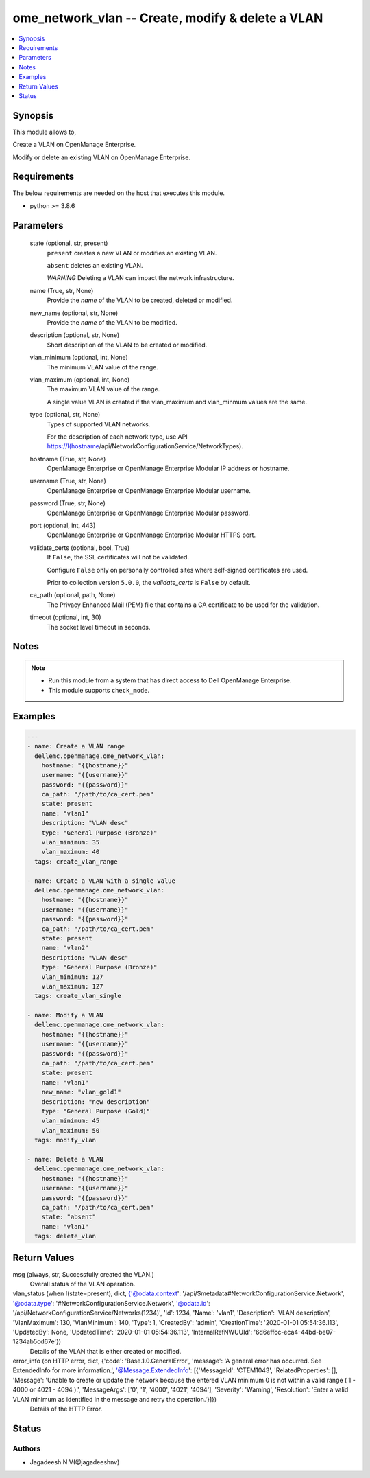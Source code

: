 .. _ome_network_vlan_module:


ome_network_vlan -- Create, modify & delete a VLAN
==================================================

.. contents::
   :local:
   :depth: 1


Synopsis
--------

This module allows to,

Create a VLAN on OpenManage Enterprise.

Modify or delete an existing VLAN on OpenManage Enterprise.



Requirements
------------
The below requirements are needed on the host that executes this module.

- python \>= 3.8.6



Parameters
----------

  state (optional, str, present)
    \ :literal:`present`\  creates a new VLAN or modifies an existing VLAN.

    \ :literal:`absent`\  deletes an existing VLAN.

    \ :emphasis:`WARNING`\  Deleting a VLAN can impact the network infrastructure.


  name (True, str, None)
    Provide the \ :emphasis:`name`\  of the VLAN to be created, deleted or modified.


  new_name (optional, str, None)
    Provide the \ :emphasis:`name`\  of the VLAN to be modified.


  description (optional, str, None)
    Short description of the VLAN to be created or modified.


  vlan_minimum (optional, int, None)
    The minimum VLAN value of the range.


  vlan_maximum (optional, int, None)
    The maximum VLAN value of the range.

    A single value VLAN is created if the vlan\_maximum and vlan\_minmum values are the same.


  type (optional, str, None)
    Types of supported VLAN networks.

    For the description of each network type, use API \ https://I(hostname\ /api/NetworkConfigurationService/NetworkTypes).


  hostname (True, str, None)
    OpenManage Enterprise or OpenManage Enterprise Modular IP address or hostname.


  username (True, str, None)
    OpenManage Enterprise or OpenManage Enterprise Modular username.


  password (True, str, None)
    OpenManage Enterprise or OpenManage Enterprise Modular password.


  port (optional, int, 443)
    OpenManage Enterprise or OpenManage Enterprise Modular HTTPS port.


  validate_certs (optional, bool, True)
    If \ :literal:`False`\ , the SSL certificates will not be validated.

    Configure \ :literal:`False`\  only on personally controlled sites where self-signed certificates are used.

    Prior to collection version \ :literal:`5.0.0`\ , the \ :emphasis:`validate\_certs`\  is \ :literal:`False`\  by default.


  ca_path (optional, path, None)
    The Privacy Enhanced Mail (PEM) file that contains a CA certificate to be used for the validation.


  timeout (optional, int, 30)
    The socket level timeout in seconds.





Notes
-----

.. note::
   - Run this module from a system that has direct access to Dell OpenManage Enterprise.
   - This module supports \ :literal:`check\_mode`\ .




Examples
--------

.. code-block:: yaml+jinja

    
    ---
    - name: Create a VLAN range
      dellemc.openmanage.ome_network_vlan:
        hostname: "{{hostname}}"
        username: "{{username}}"
        password: "{{password}}"
        ca_path: "/path/to/ca_cert.pem"
        state: present
        name: "vlan1"
        description: "VLAN desc"
        type: "General Purpose (Bronze)"
        vlan_minimum: 35
        vlan_maximum: 40
      tags: create_vlan_range

    - name: Create a VLAN with a single value
      dellemc.openmanage.ome_network_vlan:
        hostname: "{{hostname}}"
        username: "{{username}}"
        password: "{{password}}"
        ca_path: "/path/to/ca_cert.pem"
        state: present
        name: "vlan2"
        description: "VLAN desc"
        type: "General Purpose (Bronze)"
        vlan_minimum: 127
        vlan_maximum: 127
      tags: create_vlan_single

    - name: Modify a VLAN
      dellemc.openmanage.ome_network_vlan:
        hostname: "{{hostname}}"
        username: "{{username}}"
        password: "{{password}}"
        ca_path: "/path/to/ca_cert.pem"
        state: present
        name: "vlan1"
        new_name: "vlan_gold1"
        description: "new description"
        type: "General Purpose (Gold)"
        vlan_minimum: 45
        vlan_maximum: 50
      tags: modify_vlan

    - name: Delete a VLAN
      dellemc.openmanage.ome_network_vlan:
        hostname: "{{hostname}}"
        username: "{{username}}"
        password: "{{password}}"
        ca_path: "/path/to/ca_cert.pem"
        state: "absent"
        name: "vlan1"
      tags: delete_vlan



Return Values
-------------

msg (always, str, Successfully created the VLAN.)
  Overall status of the VLAN operation.


vlan_status (when I(state=present), dict, {'@odata.context': '/api/$metadata#NetworkConfigurationService.Network', '@odata.type': '#NetworkConfigurationService.Network', '@odata.id': '/api/NetworkConfigurationService/Networks(1234)', 'Id': 1234, 'Name': 'vlan1', 'Description': 'VLAN description', 'VlanMaximum': 130, 'VlanMinimum': 140, 'Type': 1, 'CreatedBy': 'admin', 'CreationTime': '2020-01-01 05:54:36.113', 'UpdatedBy': None, 'UpdatedTime': '2020-01-01 05:54:36.113', 'InternalRefNWUUId': '6d6effcc-eca4-44bd-be07-1234ab5cd67e'})
  Details of the VLAN that is either created or modified.


error_info (on HTTP error, dict, {'code': 'Base.1.0.GeneralError', 'message': 'A general error has occurred. See ExtendedInfo for more information.', '@Message.ExtendedInfo': [{'MessageId': 'CTEM1043', 'RelatedProperties': [], 'Message': 'Unable to create or update the network because the entered VLAN minimum 0 is not within a valid range ( 1  -  4000  or  4021  -  4094 ).', 'MessageArgs': ['0', '1', '4000', '4021', '4094'], 'Severity': 'Warning', 'Resolution': 'Enter a valid VLAN minimum as identified in the message and retry the operation.'}]})
  Details of the HTTP Error.





Status
------





Authors
~~~~~~~

- Jagadeesh N V(@jagadeeshnv)

